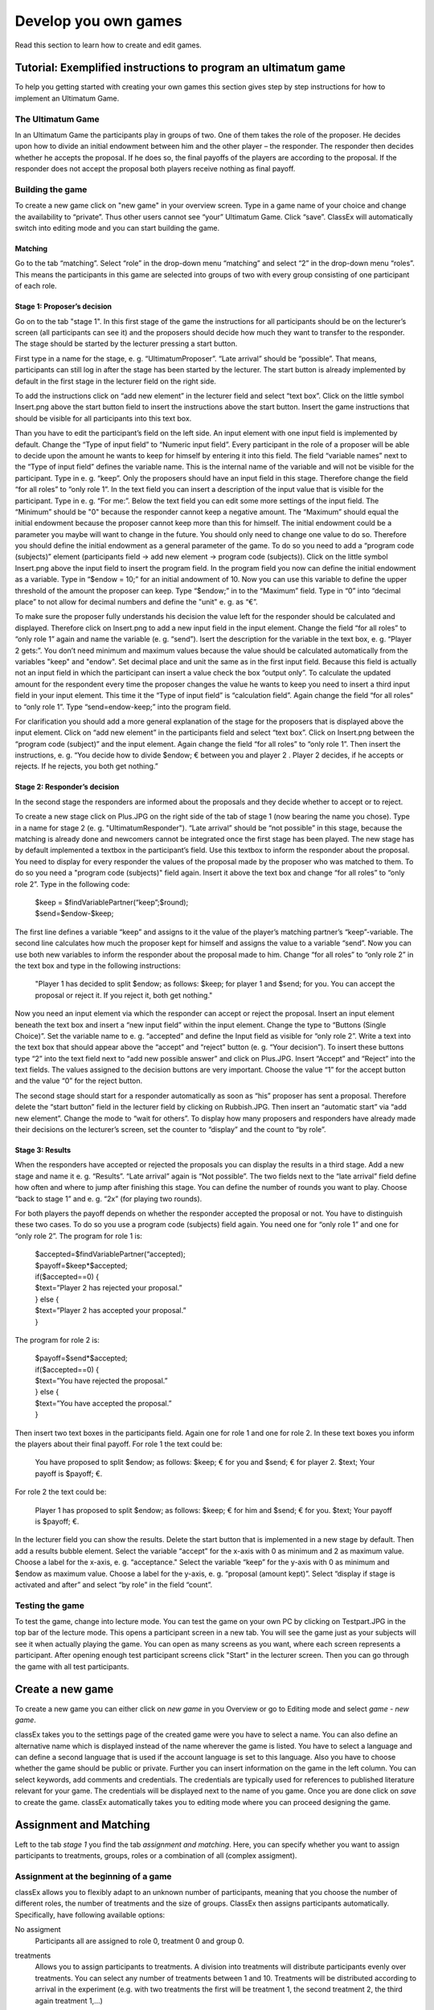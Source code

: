 =====================
Develop you own games
=====================

Read this section to learn how to create and edit games.

Tutorial: Exemplified instructions to program an ultimatum game
===============================================================

To help you getting started with creating your own games this section gives step by step instructions for how to implement an Ultimatum Game.

The Ultimatum Game
------------------

In an Ultimatum Game the participants play in groups of two. One of them takes the role of the proposer. He decides upon how to divide an initial endowment between him and the other player – the responder. The responder then decides whether he accepts the proposal. If he does so, the final payoffs of the players are according to the proposal. If the responder does not accept the proposal both players receive nothing as final payoff.

Building the game
-----------------

To create a new game click on "new game" in your overview screen. Type in a game name of your choice and change the availability to “private”. Thus other users cannot see “your” Ultimatum Game. Click “save”. ClassEx will automatically switch into editing mode and you can start building the game.

Matching
~~~~~~~~

Go to the tab “matching”. Select “role” in the drop-down menu “matching” and select “2” in the drop-down menu “roles”. This means the participants in this game are selected into groups of two with every group consisting of one participant of each role.

Stage 1: Proposer’s decision
~~~~~~~~~~~~~~~~~~~~~~~~~~~~~

Go on to the tab "stage 1". In this first stage of the game the instructions for all participants should be on the lecturer’s screen (all participants can see it) and the proposers should decide how much they want to transfer to the responder. The stage should be started by the lecturer pressing a start button.

First type in a name for the stage, e. g. “UltimatumProposer”. “Late arrival” should be “possible”. That means, participants can still log in after the stage has been started by the lecturer. The start button is already implemented by default in the first stage in the lecturer field on the right side.

To add the instructions click on “add new element” in the lecturer field and select “text box”. Click on the little symbol Insert.png above the start button field to insert the instructions above the start button. Insert the game instructions that should be visible for all participants into this text box.

Than you have to edit the participant’s field on the left side. An input element with one input field is implemented by default. Change the “Type of input field” to “Numeric input field”. Every participant in the role of a proposer will be able to decide upon the amount he wants to keep for himself by entering it into this field. The field “variable names” next to the “Type of input field” defines the variable name. This is the internal name of the variable and will not be visible for the participant. Type in e. g. “keep”. Only the proposers should have an input field in this stage. Therefore change the field “for all roles” to “only role 1”. In the text field you can insert a description of the input value that is visible for the participant. Type in e. g. “For me:”. Below the text field you can edit some more settings of the input field. The “Minimum” should be "0" because the responder cannot keep a negative amount. The “Maximum” should equal the initial endowment because the proposer cannot keep more than this for himself. The initial endowment could be a parameter you maybe will want to change in the future. You should only need to change one value to do so. Therefore you should define the initial endowment as a general parameter of the game. To do so you need to add a “program code (subjects)” element (participants field -> add new element -> program code (subjects)). Click on the little symbol Insert.png above the input field to insert the program field. In the program field you now can define the initial endowment as a variable. Type in “$endow = 10;” for an initial andowment of 10. Now you can use this variable to define the upper threshold of the amount the proposer can keep. Type “$endow;” in to the “Maximum” field. Type in “0” into “decimal place” to not allow for decimal numbers and define the "unit" e. g. as “€”.

To make sure the proposer fully understands his decision the value left for the responder should be calculated and displayed. Therefore click on Insert.png to add a new input field in the input element. Change the field “for all roles” to “only role 1” again and name the variable (e. g. “send”). Isert the description for the variable in the text box, e. g. “Player 2 gets:”. You don’t need minimum and maximum values because the value should be calculated automatically from the variables "keep" and "endow". Set decimal place and unit the same as in the first input field. Because this field is actually not an input field in which the participant can insert a value check the box “output only”. To calculate the updated amount for the respondent every time the proposer changes the value he wants to keep you need to insert a third input field in your input element. This time it the “Type of input field” is “calculation field”. Again change the field “for all roles” to “only role 1”. Type “send=endow-keep;” into the program field.

For clarification you should add a more general explanation of the stage for the proposers that is displayed above the input element. Click on “add new element” in the participants field and select “text box”. Click on Insert.png between the “program code (subject)” and the input element. Again change the field “for all roles” to “only role 1”. Then insert the instructions, e. g. “You decide how to divide $endow; € between you and player 2 . Player 2 decides, if he accepts or rejects. If he rejects, you both get nothing.”

Stage 2: Responder’s decision
~~~~~~~~~~~~~~~~~~~~~~~~~~~~~~

In the second stage the responders are informed about the proposals and they decide whether to accept or to reject.

To create a new stage click on Plus.JPG on the right side of the tab of stage 1 (now bearing the name you chose). Type in a name for stage 2 (e. g. "UltimatumResponder"). “Late arrival” should be “not possible” in this stage, because the matching is already done and newcomers cannot be integrated once the first stage has been played. The new stage has by default implemented a textbox in the participant’s field. Use this textbox to inform the responder about the proposal. You need to display for every responder the values of the proposal made by the proposer who was matched to them. To do so you need a "program code (subjects)" field again. Insert it above the text box and change “for all roles” to “only role 2”. Type in the following code:

	| $keep = $findVariablePartner(“keep”;$round);
	| $send=$endow-$keep;

The first line defines a variable “keep” and assigns to it the value of the player’s matching partner’s “keep”-variable. The second line calculates how much the proposer kept for himself and assigns the value to a variable “send”. Now you can use both new variables to inform the responder about the proposal made to him. Change “for all roles” to “only role 2” in the text box and type in the following instructions:

	"Player 1 has decided to split $endow; as follows: $keep; for player 1 and $send; for you. You can accept the proposal 		or reject it. If you reject it, both get nothing."

Now you need an input element via which the responder can accept or reject the proposal. Insert an input element beneath the text box and insert a “new input field” within the input element. Change the type to “Buttons (Single Choice)”. Set the variable name to e. g. “accepted” and define the Input field as visible for “only role 2”. Write a text into the text box that should appear above the “accept” and “reject” button (e. g. “Your decision”). To insert these buttons type “2” into the text field next to “add new possible answer” and click on Plus.JPG. Insert “Accept” and “Reject” into the text fields. The values assigned to the decision buttons are very important. Choose the value “1” for the accept button and the value “0” for the reject button.

The second stage should start for a responder automatically as soon as “his” proposer has sent a proposal. Therefore delete the “start button” field in the lecturer field by clicking on Rubbish.JPG. Then insert an “automatic start” via “add new element”. Change the mode to “wait for others”. To display how many proposers and responders have already made their decisions on the lecturer’s screen, set the counter to “display” and the count to “by role”.

Stage 3: Results
~~~~~~~~~~~~~~~~~

When the responders have accepted or rejected the proposals you can display the results in a third stage. Add a new stage and name it e. g. “Results”. “Late arrival” again is “Not possible”. The two fields next to the “late arrival” field define how often and where to jump after finishing this stage. You can define the number of rounds you want to play. Choose “back to stage 1” and e. g. “2x” (for playing two rounds).

For both players the payoff depends on whether the responder accepted the proposal or not. You have to distinguish these two cases. To do so you use a program code (subjects) field again. You need one for “only role 1” and one for “only role 2”. The program for role 1 is:
	
	| $accepted=$findVariablePartner(“accepted);
	| $payoff=$keep*$accepted;
	| if($accepted==0) {
	| $text=”Player 2 has rejected your proposal.”
	| } else {
	| $text=”Player 2 has accepted your proposal.”
	| }

The program for role 2 is:

	| $payoff=$send*$accepted;
	| if($accepted==0) {
	| $text=”You have rejected the proposal.”
	| } else {
	| $text=”You have accepted the proposal.”
	| }

Then insert two text boxes in the participants field. Again one for role 1 and one for role 2. In these text boxes you inform the players about their final payoff. For role 1 the text could be:

	You have proposed to split $endow; as follows: $keep; € for you and $send; € for player 2. $text; Your payoff is $payoff; €.

For role 2 the text could be:

	Player 1 has proposed to split $endow; as follows: $keep; € for him and $send; € for you. $text; Your payoff is $payoff; €.

In the lecturer field you can show the results. Delete the start button that is implemented in a new stage by default. Then add a results bubble element. Select the variable “accept” for the x-axis with 0 as minimum and 2 as maximum value. Choose a label for the x-axis, e. g. “acceptance." Select the variable “keep” for the y-axis with 0 as minimum and $endow as maximum value. Choose a label for the y-axis, e. g. “proposal (amount kept)”. Select “display if stage is activated and after” and select “by role” in the field “count”.

Testing the game
----------------

To test the game, change into lecture mode. You can test the game on your own PC by clicking on Testpart.JPG in the top bar of the lecture mode. This opens a participant screen in a new tab. You will see the game just as your subjects will see it when actually playing the game. You can open as many screens as you want, where each screen represents a participant. After opening enough test participant screens click "Start" in the lecturer screen. Then you can go through the game with all test participants. 

Create a new game
=================

To create a new game you can either click on *new game* in you Overview or go to Editing mode and select *game - new game*. 

.. image:: _static/Settings.PNG
    :alt:  300px

classEx takes you to the settings page of the created game were you have to select a name. You can also define an alternative name which is displayed instead of the name wherever the game is listed. You have to select a language and can define a second language that is used if the account language is set to this language. Also you have to choose whether the game should be public or private.
Further you can insert information on the game in the left column. You can select keywords, add comments and credentials. The credentials are typically used for references to published literature relevant for your game. The credentials will be displayed next to the name of you game. 
Once you are done click on *save* to create the game. classEx automatically takes you to editing mode where you can proceed designing the game.

Assignment and Matching
=======================

Left to the tab *stage 1* you find the tab *assignment and matching*. Here, you can specify whether you want to assign participants to treatments, groups, roles or a combination of all (complex assigment). 

.. image:: _static/Matching.PNG
    :alt:  300px

Assignment at the beginning of a game
-------------------------------------

classEx allows you to flexibly adapt to an unknown number of participants, meaning that you choose the number of different roles, the number of treatments and the size of groups. ClassEx then assigns participants automatically. Specifically, have following available options:

No assigment
	Participants all are assigned to role 0, treatment 0 and group 0.

treatments
	Allows you to assign participants to treatments. A division into treatments will distribute participants evenly over treatments. You can select any number of treatments between 1 and 10. Treatments will be distributed according to arrival in the experiment (e.g. with two treatments the first will be treatment 1, the second treatment 2, the third again treatment 1,...)

role and group
	Allows you to assign participants to a number of different roles in the game. Participants will be allocated to role 1, role 2, role 3... alternately. Participants will also be assigned to a group. E.g. if you have defined 3 roles, a group will consists of role 1, role 2 and role3. If you want to have groups with asymmetric combination of roles please use complex assignment.

group
	Allows you to assign participants to groups (all participants will have the same role). Groups are filled one after each other. You are free to select any group size. 

treatment + role and group
	Allows you to assign both role+group and treatments. If combines the two above options.

complex assignment
	Allows you to assign participants to a different number of roles, treatments and groups.


	Tip: The so-called between-subject design examines how a controlled variation of the game influences the behaviour of different participants. This can be implemented using treatments. The groups in one treatment only interact with participants in their own treatment and never with participants of the other treatment. The game can be adapted for every treatment, for example by providing different information, altered probabilities of random events or diverse strategic interactions.</div>

Matching
--------

If you have assigned participants, you can specify how you want them to be rematched if your game consists of several rounds. You can choose from the following options:

partner
	Participants stay in the same groups and keep their roles throughout the entire game.

random
	Participants are randomly assigned to a new role, group and treatment (if specified).

Absolute stranger matching, ensuring that participants never interact with players they have interacted with before, is not available. 

Random matching with constant roles
~~~~~~~~~~~~~~~~~~~~~~~~~~~~~~~~~~~

Random matching with constant roles means randomly matching the subjects into new groups at the beginning of each round but at the same time keeping the subject's roles constant. This is not provided as an option but can be implemented manually as follows.

1. The assignment selected must be "role and group". The matching method selected should be "partner".

2. You need to add a globals program and a subjects program in the first repeated stage of your experiment.

3. Insert the following code in the globals program:

	| $rolesarray = $getRoles();
	| # Shuffle rolesarray
	| $keys = array_keys($rolesarray);
	| shuffle($keys);
	| foreach($keys as $key) { #Note that $key are the values!!!
	| $new[$key] = $rolesarray[$key];
	| }
	| $rolesarray = $new; #$rolesarray is now shuffled but with the initial key-value pairs
	| # Create new groups
	| $numberofroles = max($rolesarray);
	| for ($i = 1; $i <= $numberofroles; $i++) {
  	| $count[$i] = 1; #Initializing group count per role array
	| }
	| foreach ($rolesarray as $key => $values){ #Looks at every subject in new (shuffled) order
  	| for ($i = 1; $i <= $numberofroles; $i++) { #Tries every role
    	| if ($values == $i) { #If role fits
    	| ${"group_$key"} = $count[$i]; #Group assignment to group count
    	| $count[$i] = $count[$i]+1; #Increase group count for the role
	| }}}

4. Insert the following code in the subjects program:

	$save("group", ${"group_$id"}); #saves the value of the "group_[id]" variable created in the globals program as new value of "group"

Further settings
----------------

On the page assignment and matching you can further choose if the role should be displayed in the header of the participants page and if the player id should be displayed there as well.

Available roles
---------------

Up to 13 roles are available (and an additional gray role 0 for no role assignment). Role 2 is distinguishable by a different figure to allow distinction for person who have red–green color blindness.

.. image:: _static/Allroles.PNG
    :alt:  300px

This roles are standardized items and are shown in the header of the participant's page.

Define your stages
==================

Games consist of several stages. There are at least 2 stages, one for the decision input and one for the result output. Stages are ordered sequentially and are meant to be synchronization points in the game. Synchronization means that for the next stage to begin, all elements of the previous stage must have been finalized.

Configuration of Stages
-------------------------

Stages are points of synchronisation in a [[Games|game]]. Generally, the input phase is one stage and the results or output phase is a different stage, as the output can only be displayed after all [[Participants|participants]] have entered their input. Each stage consists of one or more [[Elements|elements]] (e.g. input, results, small programmes) that require the input of at least one participant. In the [[Editing Mode]], you can choose to give the stages names instead if numbers in order to identify them more easily. To give them a name, simply enter it in the box.

.. image:: _static/Stage.PNG
    :alt:  300px

Rounds
~~~~~~

If you want to run one or more stages more than once, you can define rounds and determine how often you would like to return to a certain stage. If you determine the return value as 0 or if the stage has been run for the predetermined number of times, classEx will redirect you to the next stage right underneath. You can also determine which stage you want to return to if you play several rounds.

Late arrival
~~~~~~~~~~~~

You can specify whether participants can arrive late, i.e. if they only just logged in. You can choose for this to be possible, not possible, or only possible in the first round.

Move stages
~~~~~~~~~~~

When you create a new stage, this stage will automatically be defined as the next stage. You can move stages by pressing *Move stage upwards* or *Move stage downwards*. The order in which stages are run is always from left to right.

Add stage
~~~~~~~~

You can add a new stage by clicking on *Add new stage* beside the tabs displaying the different stages or on the top right of the current stage.

Delete stage
~~~~~~~~~~
You can delete a stage by pressing *Delete stage*.

Elements (display condition,…, mit Bsp…, general input)
===========================================================

Elements are the modules of a stage. A stage has two areas in which you can add modules: participants and lecturer.

.. image:: _static/Stage.PNG
    :alt:  300px
    
The left side represents the player level (subject level). Visual elements added here are displayed on the players' devices. Program code (subjects) added here is run for every single player.
The right side represents the lecturer level (global level). Visual elements added here are displayed on the lecturer's screen. Program code (globals) added here is run once for all players.

You can chose from text elements, input elements (numerical input, likert scales, …), programme elements and output elements (histograms, bar charts, …). These can be combined and arranged as you like.

	Tip: Input and output elements should be located in different stages in order to collect all input in the first stage. Then, the lecturer can synchronise the game and turn to the output elements in the next stage.

Adding elements
---------------

You can add an element via clicking on *add element* and selecting the type of element you want to add. After that you have to choose where you want to place the element. If you do so the following two icons will appear for every possible location of the element.

.. image:: _static/Pasteelement.PNG
    :alt:  300px

Choose a location for your element by clicking on the corresponding *paste element* icon or cancel placing the icon by clicking on any *do not paste* icon. Keep in mind that the order of emlements defines how the elements are displayed on the players' devices.

Handling elements
-----------------

.. image:: _static/Elements.PNG
    :alt:  300px

Element Number
	The elements are numbered (E1, E2, …). This also defines the order of display in a stage. Elements can be moved within a stage with the *move element* arrows.

Element Type and Help
	Beside the number of the element, you can see the element type. Clicking on the info button next to the element type leads you to the respective description in this documentation.

Groups, Treatments and Roles
	If you have defined groups, treatments or roles, you can also choose whether the element shall be displayed for all groups, treatments or roles.

Delete Element
	You can delete the element by pressing *delete element*.

Copy Element
	You can copy an element by pressing *copy element*

Cut and Paste
	You can cut and paste an element by pressing *cut element*.

Display Condition
	If showing the element should be contitional (e.g. not for every role or dependent on other variables) you can specify the display condition for an element in the code line that appears when you click on *show display condition*.

Element types
--------------

Text Box
~~~~~~~~~

.. image:: _static/Textbox.JPG
    :alt:  300px

The text box is the simplest element. The entered text will be displayed to the players.
The text box is equipped with a text editor which allows you to insert tables, symbols etc. If you double-click into the text element, you see the text as it will be displayed to participants.

- Special Characters

=========== ============== ===============
Special     Characters     Function Example
=========== ============== ===============
$$          Multilanguage  Support If you want to provide German and English support, you can write both texts in the same textbox and seperate them by "$$". E.g. "Das ist Deutsch$$This is English" displays the German text if the selected language is German and English if it is English.
role1.png   Symbol Role 1  Red player symbol |role1| is displayed.
role2.png   Symbol Role 2  Green player symbol |role2| is displayed.
$variable;  Variables      Beside normal text, you can also insert variables into the text box. If you have defined variables (see element [[Program Code|Program]]), you can have these displayed by inserting the character "$", the variable name followed by ";". Make sure not to forget the ";" at the end! Variables and normal text can be combined
=========== ============== ===============

.. |role1| image:: Role1.JPG
.. |role2| image:: Role1.JPG

- Configuration for Participants

For participants you can chose to display the text box only for certain roles, treatments or groups (if defined). You can simply choose who the box shall be displayed for in the drop down menu above the text.

Further, you can determine where the text shall be aligned (left, center or right).

- Conditional text

So far we have only tackled how to read the php variables and display them in he text field (e.g. $variable;), but sometimes we would like to display conditional text. For example we might have a bool variable that tells whether a participant is buyer or seller. We can achieve this task by the use of javascript code embedded in our text element:

	| Endowment: $endowment;. <span id="isbuyer"></span>
	| <script>$("#isbuyer").text("$isBuyer;" === "1" ? "You are Buyer" : "You are Seller")</script>

since ClassEx supports JQuery, it is very easy. We create a span (an html tag to which we can easily add text) and than using the javascript syntax we add text to this tag with the id "isbuyer". We could also have used another id. Its only important that this id is unique in resulting html document. The Jquery text function gets the text we want to add as an argument. In this example we used the ternary Operator since it produces shorter code, but we could also have used a if else statement or more elaborate conditions. 

Element Reference
~~~~~~~~~~~~~~~~~

.. image:: _static/Refer.JPG
    :alt:  300p

In order to avoid redundancies, you can copy elements and add them in a different place in the game. For this, you need a reference, i.e. the element that shall be copied. If the original element is altered, the copy is adapted automatically. The reference is created by entering the stage number and the element number you are referring to. If you require the same text in to stages, for example, an element reference is a far more elegant version than a simple copy because any changes to the original element are adopted automatically.

Please notice that the display condition is not references but taken from the element which calls the reference.

Program code
~~~~~~~~~~~~

Program snippets can be implemented to calculate results for each subjects. For further information see Program code.

Input element (only for players)
~~~~~~~~~~~~~

In this element you can insert several input fields. These are numbered #1, #2, …. You can add input fields by clicking on “add new input field”. The input fields are displayed one after each other.

The following settings are available for every input field. You can determine the type of input field and define a name. The name can then be used in programmes and will give out the value of the variable. For example, if your variable is called “e”, you can access it by writing “$e;”. For more details see program. Furthermore, you can delete an input field by clicking on http://classex.uni-passau.de/classex3/pic/reject.png. You cannot delete the first input field (#1).

	**Please notice that only one input element is allowed per stage. For several inputs add additional input fields to the first input element.**

In the following, the different sorts of input fields are described in more detail.

- Numeric Input Fields

Numbers can be inserted into this input field. 

.. image:: _static/NumericInput1.JPG
    :alt:  300px

The name of the input field is used as the label and is displayed on the left hand side of the input field when it is displayed to participants. In the [[Editing Mode]], you can specify the minimum and the maximum and the number of decimal places allowed. If entries are different from these specifications, participants will see an error notification and will be requested to correct their entry.

.. image:: _static/NumericInput2.JPG
    :alt:  300px

In addition, a unit (e.g. %, €, mm, …) can be specified that will be displayed on the right of the input field (here "years"). You can also set a default value that is displayed to participants at the start. Further, you can determine whether input is compulsory which is not the case for voluntary information for example.

"Output only" can be used, if an input field shall only display output. This can be necessary for calculations. For example, if participants are required to allocate different parts of income to different purposes, an "Output only" field can be used to display how much income is still left after filling in the input fields.

	Tip: The numeric input automatically corrects minor inconsistencies of participants. classEx checks whether participants adhere to the minimum and maximum values, rounds numbers according to the predetermined decimal places and automatically adapts the decimal separator by adding zeroes. classEx also automatically changes the input to numeric on mobile devices and shows the correct keyboard.

- Text Input

.. image:: _static/TextInput.JPG
    :alt:  300px

Text input fields enable you to let participants enter a text. You can specify the minimum and maximum amount of characters if required.

- Editing Buttons and Selection Lists (single choice)

.. image:: _static/ButtonsAndSelection1.JPG
    :alt:  300px

This type of input is used for discrete decisions. Besides the text that is shown above the buttons, you can specify the different answer options. Participants make a decision by choosing one of the options. The order of options can be altered by clickingon the arrow [[File:up.JPG]]. The correct answer can be specified and you can also delete or add options. You can also select if the options should be displayed in order or randomly (different for each participant).

You can implement single choice questions using buttons, simple lists or drop lists. This is what they look like in the participants' display.

.. image:: _static/ButtonsAndSelection2.JPG
    :alt:  300px
    
.. image:: _static/ButtonsAndSelection3.JPG
    :alt:  300px
    
.. image:: _static/ButtonsAndSelection4.JPG
    :alt:  300px

Choosing one of the options when using buttons submits the data, therefore, this type of input can only be used once in a stage. Multiple input fields (e.g. a single choice question and a numeric input field) should not be inserted as this leads to input errors. For simple lists and drop lists the choice needs to be submitted by pressing the submit button.

Choosing multiple options is possible by using [[Check Boxes]]. Checkboxes work in exactly the same way as single choice options. Only the form of display is slightly different, as these are displayed as a list from which participants can pick several options. This way, multiple inputs can occur in one stage.

- Radiolines and Sliders

Radiolines, like Likert scales, offer stepwise input. For this, you need to specify the minimum and maximum as well as the number of steps (e.g. Min1, Max 7 and Steps 6 would lead to integers and Steps 12 would lead to steps of the size 0.5). Furthermore, you need to enter a description for the left and right hand side.

Sliders are a similar concept. In this form of input, the participant moves a slider along a bar of predetermined positions.

Defaults can be set for radiolines and sliders. If no default is set, the radioline is empty and the slider is positioned in the middle of the bar.

- Checkboxes

Check boxes allow for choosing multiple answers. Options can be set just as described for selection lists ([[Buttons and Selection Lists (single choice)|single choice]]). Further, the minimum and maximum number of answers must be specified. It is possible to set a default. You can also select if the options should be displayed in order or randomly (different for each participant).

- Other Input Fields

Average over all input fields
	This option saves the average over all input fields which is not displayed to the user. The average is created automatically by calculating the mean over several numeric inpu fields (e.g. radiolines, numeric input fields, sliders).

Filled in input field
	This element allows you to display the filled in input field of the last stage.

Up to date, small programmes for manipulating the input (e.g. input in field 1 determines input in field 2) cannot yet be configurated in the backend.

Winner's Notification (only for players)
~~~~~~~~~~~~~~~~~~~~~

If a game is played with real payoffs, this element displays the payoff code to participants. (only works together with winners' draw) 

.. image:: _static/Winner.PNG
    :alt:  300p

A winning notification is necessary for games with monetary payoff. The players who are randomly drawn receive a winning notification as well as a code to cash in their earnings. You can adapt the message that is displayed in the winning notification. The amount of earnings can be determined in the field “Payoff(variable) in €”. Besides a fix amount, you can also enter a variable that is calculated beforehand. If, for example, the variable “$payoff;” is calculated in a programme during the game, you can enter this variable in the earnings field.

	Tip: The winning notification can only be displayed if you also define a [[Winners'_Draw|winner's draw]] on the lecturer side. Otherwise no winner can be determined.

Clicking on the little info circles above the boxes will show you what will be displayed if you leave the boxes blank.

	Important: Payoffs per game are restricted to 100€ per default. If you need higher payoffs, you have to overwrite the variable $maxWin in a global program (e.g. $maxWin=1000;).

Payoff Matrix Game (only for players)
~~~~~~~~~~~~~~~~~~

.. image:: _static/Matrixpay.JPG
    :alt:  300p

This element helps display the payoff for a two role game easily with a matrix. Alternatively, you can also do this through a program. In this element, you need to specify which input field contains the decision of the respective player for the row player and for the column player. The labels of the matrix are determined by the specified input fields. In the table, you enter the payoff for the row player first followed by the payoff for the column player. The payoff is stored as variable $payoff; which can then be used for the winning notification or further calculations.

Contract

.. image:: _static/Contractparticipant.JPG
    :alt:  300p

With this element, you can enable participants to form contracts. By adjusting the settings, you can customise the contract to your needs.

**Please note that you need to set seperate contract elements for buyers and sellers.**

- Functionality

.. image:: _static/Seller.PNG
    :alt:  300p

.. image:: _static/Buyer.PNG
    :alt:  300p

Contracts can be used to trade a commodity between subjects in real time. Subjects move around in the classroom and talk to each other. When they agreed on a price they enter it into the input mask together with the signature of the counterparty (see seller screen). The counterparty has to accept the trade (or reject it, see buyer screen).

- Settings

sell offers/buy offers
	If you turn this on, you allow for sell or buy offers made by the respective subject.

set quantities
	allows to set quantities (otherwise quantity is always 1). Prices are set as price/unit.

no signature
	allows to disable the signature. The signature is needed for sell and buy offers to be send to a specific person. E.g. if the buyer can make buy offers, she needs the signature of the seller to send the offer to.

max # contracts
	maximum number of (accepted) contracts

currency/min price/max price/decimal place
	Currency of the prices and minimum, maximum and decimal places.

maximum quantity
	maximum quanity a subject is allowed to possess

products
	at the moment only one typoe of product can be traded. You can specify a name (or a small image) and the initial amount of the good (e.g. the seller has 1 unit, the buyer 0 units).

- Output

The contracts made can be shown at the lecturer's screen with the contract table. In addition, there are special functions in globals and subjects programs to retrieve contracts. All contracts are also stored in the standard excel file which can be retrieved in the data menu. 

Camera (only for players)
~~~~~~~~

.. image:: _static/Camera1.PNG
    :alt:  300p

With this element, you can enable participants take a picture of themselves.

- Settings

The filename, under which the picture is stored, has to be defined. Additionally, you can define if participants are allowed to retake a picture. Then only the last picture taken is saved.

.. image:: _static/Camera2.PNG
    :alt:  300p

- Informed Consent

Participants are asked by the browser if the browser can access the webcam or not. Please make participants aware that they do not have to take a picture and ask them for their consent.

- Retrieving Pictures

Pictures can be retrieved in the following ways:

At another participant' screen
	You can use the normal variable notation ($image;) to display pictures in textboxes.

At the lecturer screen
	You can use $getValues(...) to retrieve the pictures of all participants and display them.

From the stored data
	In the downloaded data you find stored images in the subjects table. They can are base64 decoded and can be encoded with free online tools. Just take away "data:image/jpeg;base64," from the string, so that it starts e.g. with "/9j/....".

Javascript (only for players)
~~~~~~~~~~

- Reading php variables

To read php variables one currently neads a two step approach:
	* write php variable in the text field
	* parse textfield content in javascript using jquery
	* [optional] hide textfield

Assume we have a php variable <code>$foo</code> that containing an array we want to use as an javascript array.

- Textfield content:

	| <pre><div id="php_var_foo" hidden>$foo;</div></pre>
	| The id does not need to have this format, but it must be unique and match the variable used in the Javascript field

- Javascript-field content:

	| var foo = JSON.parse($('#php_var_foo').html());
	| $('#php_var_foo').parent().hide(); // optional

This finds the html element with the id of the div containing the variable content. It's inner html (the content) is taken and than parsed. Now the variable foo in javascript contains the content of the php variable foo.

[Optional] Hide the parent of the div containing the variable.

- Writing php variables

This can be achieved via hidden input fields that are triggered via JQuery calls

Start Button (only for lecturers)
~~~~~~~~~~~~~~

The start button is used to initiate a stage. Each stage '''requires a start button''' apart from stages that has a result element. Result elements have their own buttons. 

There are two options. A start button which has to be clicked by the experimenter or a automatic start.

- Start Button

.. image:: _static/Startbutton.PNG
    :alt:  300p

The start button can be configured according to the needs. 

* Name: You can name the button (e.g. Start Trade).
* Feature: Instead of starting the current stage, you can also use the start button to jump to different stages. 
* Confirmation message: you can set if a pop-up should appear after clicking to confirm the action. 
* Count: You can set the counter which appears after the start button is clicked. It can count decisions (also by role, treatment or group if set). 

- Automatic Start

.. image:: _static/Automaticstart.PNG
    :alt:  300p

The automatic start button allows you to start stages when subjects finished the previous stage.

The mode can be set to:

start if possible
	if a subjects finishes the previous stage, it is forwarded to the next stage.

wait for all
	subjects are only forwared if everyone in the group is done with the previous stage.

no forwarding
	subjects are not forwarded (This feature is only used if subjects forward themself by clicking on a button. This can be set in additional settings of the input element).

Count
	You can set the counter which appears after the start button of the previous stage is clicked. It can count decisions (also by role, treatment or group if set).
Counter
	Setting this additionally allows you to deactivate the counter completly.

Winner's Draw  (only for lecturers)
~~~~~~~~~~~~~

.. image:: _static/Draw.JPG
    :alt:  300p

This element should be implemented in the last stage and draws a winner from among all participants. The earnings should be calculated individually on the participant side (see [[Winner's_Notification|winning notification]] for participants). You can determine whether single players or coupled players shall be drawn. Drawing coupled players only makes sense if you have defined roles. You can also decide how many winners you want to draw.

 Important: Payoffs per game are restricted to 100€ per default. If you need higher payoffs, you have to overwrite the variable $maxWin in a global program (e.g. $maxWin=1000;).

	Tip: For games with two roles it is advisable to draw coupled players as winners because the possibility that only one of the two players could be drawn might overshadow considerations of fairness or reciprocity. Experience has shown that earnings of less than 5€ are usually not cashed in. Therefore, games should be calibrated in a way that ensures that earnings are at least 10€.

**Important: Winners are only drawn from players who made a decision to avoid inactive players to be drawn. Therefore it does not make any sense to put the winners' draw in the first stage.**

You should draw winners only once in a game as the payoffs codes do not distinguish between rounds.

Lecturer Discrete Choice
~~~~~~~~~~~~~~~~~~~~~~~~~

.. image:: _static/Randomdraw.PNG
    :alt:  300p

- Usage

With this element the lecturer/experimenter can make decisions for all players during the game, e.g. tossing a coin in front of the class and entering the value in classEx so that payoffs can be calculated based on the coin toss.

- Settings

name
	This name will be displayed on the screen to identify the input button.

variable name
	The value will be saved under this name as a global variable and can be retrieved by that name.

for each player
	If you switch this on, you can set the value for each player separatly. The value will be stored as a global variable in an array with the player ID as index.

default
	You can set a default.

options
	You can specify options with different values.

update
	If you switch on the update, the element will check every two second if new players arrived (only necessary when you switched on "for each player").

Contract table
~~~~~~~~~~~~~~~~~


.. image:: _static/Contracttable.JPG
    :alt:  300p

With this element, all contracts that were entered into by participants as well as a chart and the average are displayed on the lecturer's screen.


.. image:: _static/Ctable4.PNG
    :alt:  300p

.. image:: _static/Ctable2.PNG
    :alt:  300p

.. image:: _static/Ctable3.PNG
    :alt:  300p

.. image:: _static/Ctable1.PNG
    :alt:  300p

- Functionality

In the contract table you have several tabs where you can jump between. You can see them in the pictures on the right hand side.

Contracts
	lists all contracts made.

Averages
	yields overview statistics for each round (mean, median, min, max, std dev)

Chart
	show contracts made over time. In case of different quantities it also shows a bubble chart for the combination of quantities and prices.

Predicition
	shows a predicition (if set). To create a prediction the variables $demand and $supply have to be filled in a global program. $supply and $demand should be arrays which contain prices as index and the resulting quantity as a value.

- Settings

value array
	gives the name of a (pre-filled) array which contains the role of the player as index and the respective buyer or seller value as value. This is shown in the table as buyer/seller value. 

label
	all labels in the table can be changed according to needs (seller/buyer/seller value/buyer value/price).

profit variables
	can be left empty.

show quantities
	additionally shows quantities in the contract table and a bubble chart with quantities and prices.

Result Element
~~~~~~~~~~~~~~~

For displaying the results of a game various types of charts are available. Note that you can only display saved subject variables.

Whenever you can select variables in a field you only need to insert the variable name (e.g. "payoff"). Ordinary input fields require the usual php notation (e.g. "$payoff;").

The program code does not distingiush between binary 0 and numeric 0. Some result elements, however, cannot display binary 0. Make sure to convert binary 0 in numeric 0 in the program code (e.g. "if($accept == 0) {$accept = 0;}") in case you want to display it in a result element.

Under the header “count”, you can determine whether results shall be displayed separately for groups, treatments or roles (if defined). Further, you can determine for some result elements whether you want the button “show results” to be displayed or not. Not displaying the button can be useful, if you want to display several diagrams underneath each other. You do, however, need at least one button per stage. You can use a normal start button element as well.

- Results Single / Multiple Choice Questions

.. image:: _static/Smc.JPG
    :alt:  300p

The results are displayed with percentage bars.

.. image:: _static/Singlechoice.PNG
    :alt:  300p

The following options can be changed:

Count
	Participants are counted all together (or per treatment / role).
Show element
	Always display element or only if stage is activated.
Input
	The variable which should be displayed (here: stage #1 input field #1). 

The element automatically detects if the input is multiple choice or single choice. Hovering over the bars gives the absolute frequency of participants who opted for that option. The element should only be used with input fields with predefined options (otherwise you should use the counter result element).

- Results Histogram

.. image:: _static/Numericindic.PNG
    :alt:  300p

.. image:: _static/Hist.PNG
    :alt:  300p

The following options can be changed:

Variable
	Choose which variable you want to display

Show element
	Element is always displayed or only if stage is activated.

Min
	Minimum of the histogram (Default 0)

Max
	Maximum of the histogram 

Bin
	How the values shall be pooled into “bins”. For example, if you define the bin width: 10, the data will be pooled in brackets of ten.

X-Line
	Vertical Line is drawn at this x-value (e.g. to specify a correct or true value)

Count
	Participants are counted all together or per treatment / role. This can be changed in drop down menu at the bottom.


	Tip: All values that are larger than the displayed maximum value are automatically pooled into the last bin.</div>

- Results Line Chart

.. image:: _static/Result_linechart.PNG
    :alt:  300p

.. image:: _static/Commons.PNG
    :alt:  300p


A line chart enables the display of the results of several rounds. The following options can be changed:

Count
Participants are counted all together (or per treatment / role).

Button
	A button to start the result stage is displayed (or not).
Input
	The variable which should be displayed (here: stage #496 input field #1 (variable name "beitrag")). 
Max x-Axis
	Maximum of x-Axis
Max y-Axis
	Maximum of y-Axis
Label x-Axis
	Label of x-Axis
Label y-Axis
	Label of y-Axis

If no maximum is determined, the programme will automatically use the maximum of the input field. You can label both axes.

The line chart automatically calculates the average of the input variable over all subjects, per group or per treatment.
If the input variable is a binary variable the result is diaplayed in percent.

- Results Bubble

.. image:: _static/Bubble.JPG
    :alt:  300p

.. image:: _static/Bubble2.JPG
    :alt:  300p

Displays a bubble chart, which can be useful for trust games, for example.

You can define the variables to be displayed on the x-axis and the y-axis as well as a minimum and a label for each axis.
 
- Results Counter

.. image:: _static/Counter.JPG
    :alt:  300p

.. image:: _static/Bc.PNG
    :alt:  300p

The counter enables you to display the relative frequency with which a specific answer was chosen. If participants are required to choose a pair of answers, like in the faces beauty contest for example, you can also display how often a specific pair of answers was chosen.

Hovering over the bars gives the absolute frequency of participants who opted for that option. 

Using a multiple choice input field will result in the listing of combined answers. E.g. You can select A, B, C (multiple choice). Then the counter elemnet will display who many percent chose A, A&B, A&C,... If you want to have the items analysed seperately (only A, B, C) you should use the Results Single / Multiple Choice Questions (see above). 

- Results Game Matrix

.. image:: _static/Qqq.JPG
    :alt:  300p

.. image:: _static/Qq.JPG
    :alt:  300p

If a game is played with two different roles, the results can be displayed as a matrix. The settings are the same as for the participant screen. If you have defined treatments, you can decide whether the results shall be displayed per treatment or altogether.

If you have several rounds, the matrix calculates the results overall rounds. If you want to show temporal structures (e.g. learning), please use the time line diagram.

	Tip: The displayed matrix only determines the image on the lecturer’s screen and not the payoff for participants. The payoff is calculated individually for the participants (either through the element "payoff for 2 roles" or through a program).

- Other result elements

Other result elements include likert scales and pie charts.

Programs and PHP functions
==========================

Programmes are a very useful tool to design dynamic games. Programs are elements of stages and therefore created like any other element (see `Adding elements`_). 

.. image:: _static/Code.JPG
    :alt:  300p

You can define for which roles, groups or treatments (if defined) the code shall apply to by choosing the corresponding option from the drop down menu above the code.

Programming language and editor
-------------------------------

Variables and programmes are specified via `PHP<https://en.wikipedia.org/wiki/PHP>`_. This is a well-documented standard which enables easy programming. Details can be found in the internet, for example `here<http://php.net/docs.php>`_. You can utilise the normal PHP features (e.g. round, rand, number_format(),…).

Programmes are entered in an editor that comprises syntax-highlighting as well as a simple error check of the entered codes.

Furthermore, the editor contains a completion system which will show you all available variables. If you start entering the beginning of a variable ($...) and then press Ctrl+space the automatic completion system will show you all corresponding variables and features.

Declaration of Variables
------------------------

Variables are defined by starting with "$". It does not matter whether the variable is a number or text. Variable names are case sensitive.

**ATTENTION! Do not use single quotes within double quotes as this may produce errors (e.g. $text="don't"), instead of ' you should use &apos; (e.g. $text="don&apos;t") in texts.**

Scope of Variables
--------------------

There are two different scopes: globals and subjects variables. 

Global variables are 
* available for all participants (can be accessed by subjects program), 
* are calculated at the lecturer side, 
* are the same for every participant,
* are calculated first (i.e. before subjects variables).

Please notice that globals and subjects variables share the same namespace. Using the same variablename may overwrite variables.

Subject variables are
* only available for a certain participant
* saved by default if they are decision variables (set via input elements).
* not saved by default if you create or calculate them in subject programs; to do so use the `Function to save variables`_

Variables for Participants (subjects)
-------------------------------------

Standard Variables for Participants (Subjects)
~~~~~~~~~~~~~~~~~~~~~~~~~~~~~~~~~~~~~~~~~~~~~~

============== =========
Variable Name  Value
============== =========
$lang          Actual Language (0: German, 1: English, 2: Spanish)
$round         Current Round
$id            Player ID (unique in all games, decisions are stored with the playerid)
$subject       Subject ID (unique in game, starts from 1,...)
$role          Role ID (if set)
$treatment     Treatment ID (if set)
$group         Group ID (if set)
$signID        Private Signature (for contracts)
$tic           External ID (if set at login)
============== =========

The variables $group, $role and $treatment can be overwritten in a subjects program.

Functions for participants (subjects) to retrieve variables
~~~~~~~~~~~~~~~~~~~~~~~~~~~~~~~~~~~~~~~~~~~~~~~~~~~~~~~~~~~~

The following functions can be used to retrieve variables. Here is some additional information on the structure. If you want to access the name of a variable, you put the name in quotation marks. If you want to access the value of a varible, you add a $ infront of the variable name. The elements of the functions mean the following:

varname
	here, you need to enter the name of the variable you want to retrieve, for example 'price'

round = currentRound
	this means that the default is set to the current round. If you want to access the variable of a different round, you must enter the round in the function. If you want to set the round to the current round (you need to do this if you add another parameter behind the round), you simply write $round in the expression.

includingOwn = false
	for averages, sums and frequencies, you can decide whether you want to include the own value or not. The default is set to *false* which means that values are calculated over all other subjects, excluding the own value. If you want to include the own value, you need to enter *true* in the function

$partnerRole = null
	if you only have two players in a group, the other player is automatically the partner. However, you can specify which partner is meant if you have more than two players in one group. To specify a player, just write the role number in the expression.

$no_decision = null
	this means that the default is set that if the partner has not made a decision and you try to access it, the function gives you null.


	IMPORTANT NOTICE: If you want to add an element that, for example, is placed at the third position in the function, you have to specify the elements before that, too. Otherwise, the element is used at the wrong position for the wrong expression.

=========================================================================================== ================================================= ==============
Function name                                                                               Calculates                                        Returns
=========================================================================================== ================================================= ==============
$findVariablePartner('varname', round=currentRound, $partnerRole=null, $no_decision=null);  Returns the decision of the partner               Variable value
$findGroupAverage('varname',round=currentRound,includingOwn=false);                         Average of a variable per group                   Array with group number as index
$findGroupSum('varname',round=currentRound,includingOwn=false);                             Sum of a variable                                 Sum as number, 0 otherwise
$findGroupFreq('varname',round=currentRound,includingOwn=false);                            Frequency of specific decisions by group members  Array with frequency of each decision
$findSold(round = currentRound)                                                             For a contract table: finds sell                  Array with number of unit (1,2,...) and corresponding price
$findBought(round = currentRound)                                                           For a contract table: finds buy                   Array with number of unit (1,2,...) and corresponding price
=========================================================================================== ================================================= ==============

Here are examples of all mentioned funtions:

.. image:: _static/Code1.PNG
    :alt:  300p

Function to save variables
~~~~~~~~~~~~~~~~~~~~~~~~~~~~

To save calculated variables you must use the following function:

**$save('varname', value);**

The elements of the function mean the following:

varname
	enter the name as which you want to save the calculated variable

value
	enter the value which should be saved for it. Here, you can insert a variable such as $price; or a calculation such as 10-$price

Here is an example:

.. image:: _static/Code2.PNG
    :alt:  300p

Variables for Lecturers (globals)
-----------------------------------

Standard variables for lecturers (globals)
~~~~~~~~~~~~~~~~~~~~~~~~~~~~~~~~~~~~~~~~~~

============== ============
Variable       Name Value
============== ============
$lang          Actual Language (0: German, 1: English, 2: Spanish)
$currentRound  Current Round
============== ============

Functions for lecturer (globals)
~~~~~~~~~~~~~~~~~~~~~~~~~~~~~~~~~~~

The following functions can be used to retrieve global variables. Here is some additional information on the structure. If you want to access the name of a variable, you put the name in quotation marks. If you want to access the value of a varible, you add a $ infront of the variable name. The elements of the functions mean the following:

varname
	here, you need to enter the name of the variable you want to retrieve, for example 'price'

round = currentRound
	this means that the default is set to the current round. If you want to access the variable of a different round, you must enter the round in the function

======================================================== ====================================================================================================================================== ====================
Function name                                            Calculates                                                                                                                             Returns
======================================================== ====================================================================================================================================== ====================
$getAverage('varname',round=currentRound);               Average of a variable                                                                                                                  Average as number, 0 otherwise
$getAveragePerRole('varname',round=currentRound);        Average of a variable per role                                                                                                         Array with role number as index
$getAveragePerTreatment('varname',round=currentRound);   Average of a variable per treatment                                                                                                    Array with treatment number as index
$getAveragePerGroup('varname',round=currentRound);       Average of a variable per group                                                                                                        Array with groupnumber as index
$getVarSum('varname',round=currentRound);                Sum of a variable (also available getVarSumPerGroup, getVarSumTreatment, getVarSumPerRole)                                             Sum as number, 0 otherwise
$getMin('varname',round=currentRound);                   Minimum of a variable (also available getMinPerGroup, getMinPerTreatment, getMinPerRole)                                               Minimum as number, 0 otherwise
$getMax('varname',round=currentRound);                   Maximum of a variable (also available getMaxPerGroup, getMaxPerTreatment, getMaxPerRole)                                               Maximum as number, 0 otherwise
$getFreq('varname',round=currentRound, multiple=false);  Frequency of a variable value (if multiple is set to true, answers from multiple choice questions are decomposed into single answers)  Array with the variable value as index
$getValues('varname',round=currentRound);                Single values for each player                                                                                                          Array with the player number as index and the corresponding value
$getRoles();                                             Role for each player                                                                                                                   Array with the player number as index and the corresponding role
$getTreatments();                                        Treatment for each player                                                                                                              Array with the player number as index and the corresponding treatment
$getNumRoles();                                          Number of roles                                                                                                                        Array with role as index and the number of players who have this role
$getNumPlayer();                                         Number of players                                                                                                                      Number
$getSubjectIDs();                                        Get Corresponding Subject IDs to player IDs                                                                                            Array with player ID as index and subject ID as value
$getNumDecisions('varname',round=currentRound);          Number of decisions made                                                                                                               Number
$getNumDecisionsPerGroup('varname',round=currentRound);  Number of decisions made                                                                                                               Array with Group Number as an index
======================================================== ====================================================================================================================================== ====================

Here are examples of all mentioned funtions:

.. image:: _static/Code3.PNG
    :alt:  300p

Pre-Defined Variables
---------------------

Functions
---------

Test a game
=======

Before playing a game in your lecture, you can test the game. To do so switch to the lecture mode and select your game. Selecting your game is not necessary if it is the active game in the lecture mode already. Next, open as many test player as you need for testing your game by clicking on the *add test player* icon. 

.. image:: _static/Addplayer.PNG
    :alt:  300p

This opens a participant screen in a new tab. You will see the game just as your subjects will see it when actually playing the game. You can open as many screens as you want, which enables you to also test interaction between participants in games with several roles.

Then start your game. You can perform the interaction required in the browser tabs for each player.

If something is not working or an error occurs you can use the diagnosis mode for error spotting.

Diagnosis mode
--------------

The diagnosis mode is very useful for trouble shooting and testing your game. You can access the diagnosis mode by clicking on the stetoscope icon in the top bar of the Lecture mode.

.. image:: _static/Diagnosissteto.PNG
    :alt:  300p

Clicking on the symbol opens up a space beside the usual display on the lecturer's screen, which shows you all variables and their current values.

.. image:: _static/Diagnosis.PNG
    :alt:  300p

The different tabs allow you to access the globals or the variables for each player. This makes it much programming and error finding much easier than having to jump back and forth between the lecture mode and the editing mode.

Parameters
=========

Parameters are global variables that can be adjusted in the lecture mode. You can define parameters to enable adaptation of the game for lecturers without any knowledge of how to edit games. You can then play the same game several times with different parameters.

You can define parameters by clicking on the *parameter* button in the top bar of the editing mode. Here you can see all defined parameters for the active game, edit them and add new ones. After adding a parameter you can use it as global variable in elements., you can set different parameters of a game that can be changed easily in the lecture mode 

Here is an example for a public goods game:

.. image:: _static/Parameter.JPG
    :alt:  300p

Languages 
=========

For some elements, you can enter the text in two different languages, English and German.

.. image:: _static/Language.PNG
    :alt:  300p

To switch the languages on and off, you can click on the flag symbols next to the game name.

.. image:: _static/Languageonoff.PNG
    :alt:  300p

For other elements, this function has not been implemented yet. In this case, you need to enter both languages in one text box, separated by $$, for more information see `Text Box`_. 

Tool Comparison 
===============

Here you find an overview how classEx compares to other tools. It was last updated in September 2015 and is based on available information on the respective websites (see references below).

Participation
-------------

.. |Yes.PNG| image:: _static/Yes.PNG
    :alt:  20p

.. |No.PNG| image:: _static/No.PNG
    :alt:  20p

========================= ======================================= ======================================== ======================================== ===================================================================== ======================================= =======================
Attribute                 classEx                                 Econ Port                                VeconLab                                 MobLab                                                                oTree                                   z-Tree
------------------------- --------------------------------------- ---------------------------------------- ---------------------------------------- --------------------------------------------------------------------- --------------------------------------- -----------------------
i                         Giamattei & Lamsbdorff 2015             Cox and Swarthout 2006                   Holt 2015                                MobLab 2015                                                           Chen et al. 2015                        Fischbacher 2007
========================= ======================================= ======================================== ======================================== ===================================================================== ======================================= =======================
Device for participation  Platform-independent                    Computer                                 Computer                                 Platform-independent                                                  Platform-independent                    Computer
Optimized for mobile use  |Yes.PNG|                               |No.PNG| Plugin not compatible           |No.PNG| Not Optimized                   |Yes.PNG|                                                             |Yes.PNG|                               |No.PNG|
Free Use                  |Yes.PNG|                               |Yes.PNG|                                |Yes.PNG|                                |No.PNG| Research: $500 + session fee Teaching:$18 per student/class  |Yes.PNG|                               |Yes.PNG|
Easy Access               |Yes.PNG| no download and registration  |Yes.PNG| no download, but registration  |Yes.PNG| no download, but registration  |No.PNG| download optional, but registration                          |Yes.PNG| no download and registration  |No.PNG| download and registration
========================= ======================================= ======================================== ======================================== ===================================================================== ======================================= =======================

==Games==
{| class="wikitable" style="border:solid 2px #999999;font-size:96%;"
|- class="hintergrundfarbe8"
  
! style="width:15%;font-size:103%;" | 
! style="width:15%;font-size:103%;" | classEx
<span style="font-size: x-small;">Giamattei & Lamsbdorff 2015</span>
! style="width:15%;font-size:103%;" | Econ Port 
<span style="font-size: x-small;">Cox and Swarthout 2006</span>
! style="width:15%;font-size:103%;" | VeconLab
<span style="font-size: x-small;">Holt 2015</span>
! style="width:15%;font-size:103%;" | MobLab
<span style="font-size: x-small;">MobLab 2015</span>
! style="width:15%;font-size:103%;" | oTree
<span style="font-size: x-small;">Chen et al. 2015</span>
! style="width:15%;font-size:103%;" | z-Tree
<span style="font-size: x-small;">Fischbacher 2007</span>
|-
! Asynchronous Games
! [[file:No.png | 20px]]
<span style="font-size: x-small;">To be implemented
</span>
! [[file:No.png | 20px]]
<span style="font-size: x-small;"> &nbsp;</span>
! [[file:No.png | 20px]]
<span style="font-size: x-small;"> &nbsp;</span>
! [[file:Yes2.png | 20px]]
<span style="font-size: x-small;"> &nbsp;</span>
! [[file:No.png | 20px]]
<span style="font-size: x-small;"> &nbsp;</span>
! [[file:No.png | 20px]]
<span style="font-size: x-small;"> &nbsp;</span>
|-
! Between-subject design within a session
! [[file:Yes2.png | 20px]]
! [[file:No.png | 20px]]
! [[file:No.png | 20px]]
! [[file:No.png | 20px]]
! [[file:Yes2.png | 20px]]
! [[file:Yes2.png | 20px]]

|}

==Results==
{| class="wikitable" style="border:solid 2px #999999;font-size:96%;"
|- class="hintergrundfarbe8"

! style="width:15%;font-size:103%;" | 
! style="width:15%;font-size:103%;" | classEx
<span style="font-size: x-small;">Giamattei & Lamsbdorff 2015</span>
! style="width:15%;font-size:103%;" | Econ Port 
<span style="font-size: x-small;">Cox and Swarthout 2006</span>
! style="width:15%;font-size:103%;" | VeconLab
<span style="font-size: x-small;">Holt 2015</span>
! style="width:15%;font-size:103%;" | MobLab
<span style="font-size: x-small;">MobLab 2015</span>
! style="width:15%;font-size:103%;" | oTree
<span style="font-size: x-small;">Chen et al. 2015</span>
! style="width:15%;font-size:103%;" | z-Tree
<span style="font-size: x-small;">Fischbacher 2007</span>
|-
! Immediate graphical results at the end of the experiment
! [[file:Yes2.png | 20px]]
<span style="font-size: x-small;"> &nbsp;</span>
! [[file:Yes2.png | 20px]]
<span style="font-size: x-small;">Limited
</span>
! [[file:Yes2.png | 20px]]
<span style="font-size: x-small;"> &nbsp;</span>
! [[file:Yes2.png | 20px]]
<span style="font-size: x-small;"> &nbsp;</span>
! [[file:Yes2.png | 20px]]
<span style="font-size: x-small;"> &nbsp;</span>
! [[file:No.png | 20px]]
<span style="font-size: x-small;"> &nbsp;</span>
|-
! Data Output
! XLS
! XML
! Unformated
! PDF
! CSV
! XLS

|}

==Own Experiments==

{| class="wikitable" style="border:solid 2px #999999;font-size:96%;"
|- class="hintergrundfarbe8"
  
! style="width:15%;font-size:103%;" | 
! style="width:15%;font-size:103%;" | classEx
<span style="font-size: x-small;">Giamattei & Lamsbdorff 2015</span>
! style="width:15%;font-size:103%;" | Econ Port 
<span style="font-size: x-small;">Cox and Swarthout 2006</span>
! style="width:15%;font-size:103%;" | VeconLab
<span style="font-size: x-small;">Holt 2015</span>
! style="width:15%;font-size:103%;" | MobLab
<span style="font-size: x-small;">MobLab 2015</span>
! style="width:15%;font-size:103%;" | oTree
<span style="font-size: x-small;">Chen et al. 2015</span>
! style="width:15%;font-size:103%;" | z-Tree
<span style="font-size: x-small;">Fischbacher 2007</span>
|-
! Development of own games
! [[file:Yes2.png | 20px]]
! [[file:No.png | 20px]]
! [[file:No.png | 20px]]
! [[file:No.png | 20px]]
! [[file:Yes2.png | 20px]]
! [[file:Yes2.png | 20px]]
|-
! Backend system
<span style="font-size: x-small;">A backend system means that like in z-Tree experiments can be set by building together predefined elements so that only little programming is required.</span>
! [[file:Yes2.png | 20px]]
! [[file:No.png | 20px]]
! [[file:No.png | 20px]]
! [[file:No.png | 20px]]
! [[file:No.png | 20px]]
! [[file:Yes2.png | 20px]]
|- 
! Programming Language
! PHP, AJAX
! JAVA
! PHP
! No info
! Phyton, Django
! C++
|}

==References==

Chen, D. L., Schonger, M., & Wickens, C. (2015). oTree-An Open-Source Platform for Laboratory, Online, and Field Experiments. https://mpra.ub.uni-muenchen.de/62730/1/MPRA_paper_62730.pdf. Accessed 23 August 2015.

Cox, J. C., & Swarthout, J. T. (2011). EconPort: Creating and Maintaining a Knowledge Common. In C. Hess & E. Ostrom (Eds.), Understanding knowledge as a commons: From theory to practice (pp. 333–348). Cambridge, Mass.: MIT Press.

Fischbacher, U. (2007). z-Tree: Zurich toolbox for ready-made economic experiments. Experimental Economics, 10(2), 171–178.

Giamattei, M.,& Lambsdorff, J. G. (2015). classex - an online software for classroom experiments. Working Paper. https://www.researchgate.net/publication/280153877_classEx_-_an_online_software_for_classroom_experiments

Holt, C. (2015). University of Virgina Veconlab. http://veconlab.econ.virginia.edu. . Accessed 23 August 2015.

Moblab. (2015). Moblab: A playground for decisions. https://www.moblab.com/. Accessed 23 August 2015.







Leiste.JPG

These provide you with several options which are described below.
Tip: If you make any input in the editing mode and leave the input field the value is stored automatically.
Select game

Aa.JPG

Click on the button in the left corner to open the drop down list of your existing games. Clicking on a game will open the selected game.

If a game has already been played by at least 10 participants, it cannot be adapted any more. The same applies if the game was created by another person. You can, however, replicate the game and then adapt it.

Bb.JPG
Game

By clicking on the button game a drop down menu opens.

Cc.JPG

Game settings: Clicking on game settings lets you change the name of the game and lets you specify whether you would like it to be public or not. By default, all games are public. This function is also available in the Overview on the Starting Screen. Also, you can provide additional information on your game. You can classify your game and provide information on the content and additional comments. This information can be accessed by other users and provides them with more details on your game.

Copy game: The currently selected game is copied and can then be edited and adapted.

Delete game: By pressing "delete game", the currently selected game is deleted. For your safety, you will be asked if you really want to delete the game. It is not possible to delete the game if it has already been started in the lecture mode. You then need to start a different game in the lecture mode before being able to delete the selected one. You cannot undo the deletion of a game.

New game: Creates a new game. A standard new game is always a single-choice question with four possible answers. Find an example of such a single-choice question here. 




Player
------


Lecturer
--------

Identification of subjects in the system
========================================

By default, subjects are completely anonymous in classEx. Should it be required, you also have several possibilities to identify subjects in the system.

Ticket: You can provide participants with a personalised ticket to log-in to classEx. This way you can ensure that participants only take part on one device and also track the actions of specific participants. You simply need to add &tic= to the URL. The ticket is saved to the player data and can be retrieved as $tic; in the game.

Ask for data during the game: At a certain stage, or after the end of the game, you can ask participants to enter their personal data or an ID you provide them with.

During login: You can change the settings so that participants are asked for certain data before they log-in. For this, go to "course data" and click on additional settings. You can then enter what you would like participants to enter before logging in.

Here is an example:

.. image:: _static/Data1.PNG
    :alt:  300px
    
And this is what it looks like for participants before login:

.. image:: _static/Data2.PNG
    :alt:  300px


